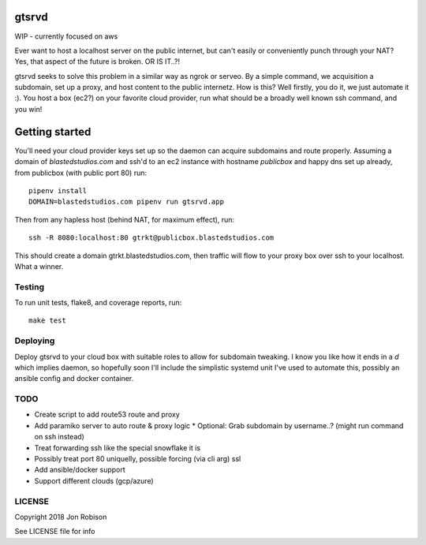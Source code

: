 gtsrvd
======

WIP - currently focused on aws

Ever want to host a localhost server on the public internet, but
can't easily or conveniently punch through your NAT? Yes, that aspect of the
future is broken. OR IS IT..?!

gtsrvd seeks to solve this problem in a similar way as ngrok or serveo.
By a simple command, we acquisition a subdomain, set up a proxy, and
host content to the public internetz. How is this? Well firstly, you do it,
we just automate it :). You host a box (ec2?) on your favorite cloud provider,
run what should be a broadly well known ssh command, and you win!

Getting started
===============

You'll need your cloud provider keys set up so the daemon can acquire
subdomains and route properly. Assuming a domain of `blastedstudios.com`
and ssh'd to an ec2 instance with hostname `publicbox` and happy dns set up
already, from publicbox (with public port 80) run::

    pipenv install
    DOMAIN=blastedstudios.com pipenv run gtsrvd.app

Then from any hapless host (behind NAT, for maximum effect), run::

    ssh -R 8080:localhost:80 gtrkt@publicbox.blastedstudios.com

This should create a domain gtrkt.blastedstudios.com, then traffic will
flow to your proxy box over ssh to your localhost. What a winner.

Testing
-------

To run unit tests, flake8, and coverage reports, run::

    make test

Deploying
---------

Deploy gtsrvd to your cloud box with suitable roles to allow for subdomain
tweaking. I know you like how it ends in a `d` which implies daemon, so
hopefully soon I'll include the simplistic systemd unit I've used to automate
this, possibly an ansible config and docker container.

TODO
----

* Create script to add route53 route and proxy
* Add paramiko server to auto route & proxy logic
  * Optional: Grab subdomain by username..? (might run command on ssh instead)
* Treat forwarding ssh like the special snowflake it is
* Possibly treat port 80 uniquelly, possible forcing (via cli arg) ssl
* Add ansible/docker support
* Support different clouds (gcp/azure)

LICENSE
-------

Copyright 2018 Jon Robison

See LICENSE file for info

